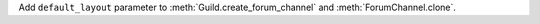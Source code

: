 Add ``default_layout`` parameter to :meth:`Guild.create_forum_channel` and :meth:`ForumChannel.clone`.